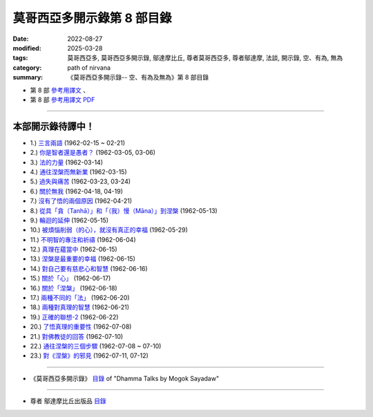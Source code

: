 ==============================
莫哥西亞多開示錄第 8 部目錄
==============================

:date: 2022-08-27
:modified: 2025-03-28
:tags: 莫哥西亞多, 莫哥西亞多開示錄, 鄔達摩比丘, 尊者莫哥西亞多, 尊者鄔達摩, 法談, 開示錄, 空、有為, 無為
:category: path of nirvana
:summary: 《莫哥西亞多開示錄-- 空、有為及無為》第 8 部目錄



- 第 8 部 `參考用譯文 <http://nanda.online-dhamma.net/mogok-sayadaw-pdf-odt-etc/han/Dhamma_Talks_by_Mogok_Sayadaw-part08-ref.html>`__ 、

- 第 8 部 `參考用譯文 PDF <http://nanda.online-dhamma.net/mogok-sayadaw-pdf-odt-etc/han/Dhamma_Talks_by_Mogok_Sayadaw-part08-ref.pdf>`__

---------------------

本部開示錄待譯中！
~~~~~~~~~~~~~~~~~~~~~


- 1.) `三言兩語 <{filename}pt08-01-three-worlds-han%zh.rst>`_ (1962-02-15 ~ 02-21)

- 2.) `你是智者還是愚者？ <{filename}pt08-02-are-you-the-wise-or-the-fool-han%zh.rst>`_ (1962-03-05, 03-06)

- 3.) `法的力量 <{filename}pt08-03-power-of-the-dhamma-han%zh.rst>`_ (1962-03-14)

- 4.) `通往涅槃而無新業 <{filename}pt08-04-to-nibbana-without-new-kammas-han%zh.rst>`_ (1962-03-15)

- 5.) `過失與痛苦 <{filename}pt08-05-negligence-and-suffering-han%zh.rst>`_ (1962-03-23, 03-24)

- 6.) `關於無我 <{filename}pt08-06-on-anatta-han%zh.rst>`_ (1962-04-18, 04-19)

- 7.) `沒有了悟的兩個原因 <{filename}pt08-07-two-causes-of-no-realization-han%zh.rst>`_ (1962-04-21)

- 8.) `從具「貪（Tanhā）」和「（我）慢（Māna）」到涅槃 <{filename}pt08-08-with-tanha-and-mana-to-nibbana-han%zh.rst>`_ (1962-05-13)

- 9.) `輪迴的延伸 <{filename}pt08-09-extension-of-samsara-han%zh.rst>`_ (1962-05-15)

- 10.) `被煩惱削弱（的心），就沒有真正的幸福 <{filename}pt08-10-with-kilesa-sap-no-real-happiness-han%zh.rst>`_ (1962-05-29)

- 11.) `不明智的專注和祈禱 <{filename}pt08-11-unwise-attention-and-prayers-han%zh.rst>`_ (1962-06-04)

- 12.) `真理在蘊當中 <{filename}pt08-12-truth-is-in-the-khandha-han%zh.rst>`_ (1962-06-15)

- 13.) `涅槃是最重要的幸福 <{filename}pt08-13-nibbana-is-the-foremost-happiness-han%zh.rst>`_ (1962-06-15)

- 14.) `對自己要有慈悲心和智慧 <{filename}pt08-14-to-has-compassion-and-wisdom-for-oneself-han%zh.rst>`_ (1962-06-16)

- 15.) `關於「心」 <{filename}pt08-15-about-the-mind-han%zh.rst>`_ (1962-06-17)

- 16.) `關於「涅槃」 <{filename}pt08-16-on-nibbana-han%zh.rst>`_ (1962-06-18)

- 17.) `兩種不同的「法」 <{filename}pt08-17-two-different-dhammas-han%zh.rst>`_ (1962-06-20)

- 18.) `兩種對真理的智慧 <{filename}pt08-18-two-knowledges-of-the-truth-han%zh.rst>`_ (1962-06-21)

- 19.) `正確的聯想-2 <{filename}pt08-19-right-association-han%zh.rst>`_ (1962-06-22)

- 20.) `了悟真理的重要性 <{filename}pt08-20-importance-of-knowing-the-truth-han%zh.rst>`_ (1962-07-08)

- 21.) `對佛教徒的回答 <{filename}pt08-21-answer-to-a-buddhist-han%zh.rst>`_ (1962-07-10)

- 22.) `通往涅槃的三個步驟 <{filename}pt08-22-three-steps-to-nibbana-han%zh.rst>`_ (1962-07-08 ~ 07-10)

- 23.) `對《涅槃》的邪見 <{filename}pt08-23-wrong-view-on-nibbana-han%zh.rst>`_ (1962-07-11,  07-12)

------

- 《莫哥西亞多開示錄》 `目錄 <{filename}content-of-dhamma-talks-by-mogok-sayadaw-han%zh.rst>`__ of "Dhamma Talks by Mogok Sayadaw"

------

- 尊者 鄔達摩比丘出版品 `目錄 <{filename}../publication-of-ven-uttamo-han%zh.rst>`__

..
  2025-03-28 add: 莫哥西亞多開示錄，第 8 部 (參考用譯文)
  2022-08-27  create rst; post on 08-28
